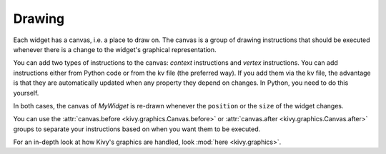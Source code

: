 Drawing
-------

Each widget has a canvas, i.e. a place to draw on. The canvas is a group of
drawing instructions that should be executed whenever there is a change to the
widget's graphical representation.

You can add two types of instructions to the canvas: *context* instructions and
*vertex* instructions. You can add instructions either from Python code or from
the kv file (the preferred way).
If you add them via the kv file, the advantage is that they are automatically
updated when any property they depend on changes. In Python, you need to do
this yourself.

.. image:: ../images/gs-drawing.png

In both cases, the canvas of `MyWidget` is re-drawn whenever the ``position``
or the ``size`` of the widget changes.

You can use the
:attr:`canvas.before <kivy.graphics.Canvas.before>` or
:attr:`canvas.after <kivy.graphics.Canvas.after>` groups to separate
your instructions based on when you want them to be executed.

For an in-depth look at how Kivy's graphics are handled, look
:mod:`here <kivy.graphics>`.
